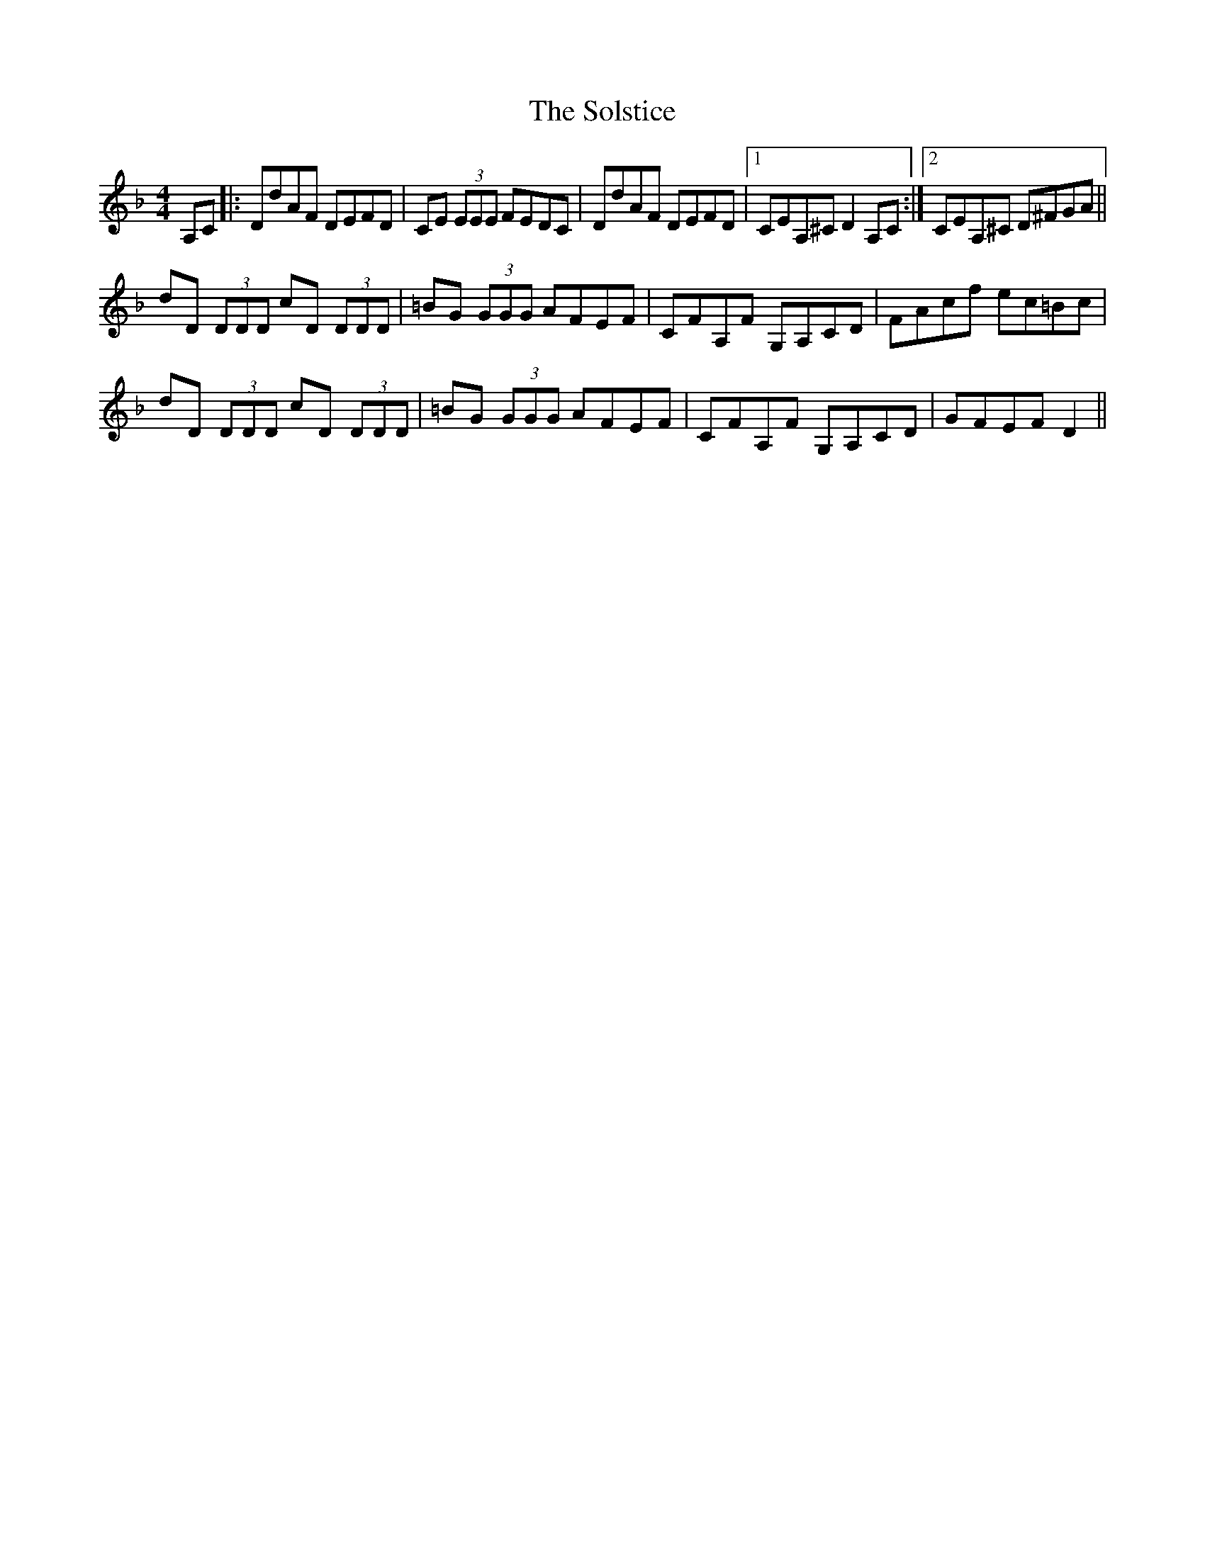 X: 37747
T: Solstice, The
R: reel
M: 4/4
K: Fmajor
A,C|:DdAF DEFD|CE (3EEE FEDC|DdAF DEFD|1 CEA,^C D2A,C:|2 CEA,^C D^FGA||
dD (3DDD cD (3DDD|=BG (3GGG AFEF|CFA,F G,A,CD|FAcf ec=Bc|
dD (3DDD cD (3DDD|=BG (3GGG AFEF|CFA,F G,A,CD|GFEF D2||

